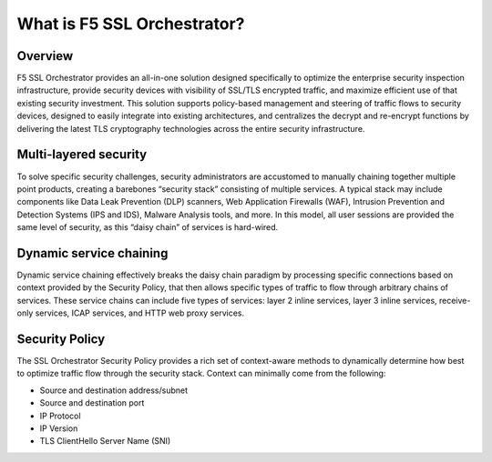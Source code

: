 What is F5 SSL Orchestrator?
==============================================================================

Overview
------------------------------------------------------------------------------

F5 SSL Orchestrator provides an all-in-one solution designed
specifically to optimize the enterprise security inspection
infrastructure, provide security devices with visibility of SSL/TLS
encrypted traffic, and maximize efficient use of that existing security
investment. This solution supports policy-based management and steering
of traffic flows to security devices, designed to easily integrate into
existing architectures, and centralizes the decrypt and re-encrypt
functions by delivering the latest TLS cryptography technologies across
the entire security infrastructure.


Multi-layered security
------------------------------------------------------------------------------

To solve specific security challenges, security administrators are
accustomed to manually chaining together multiple point products,
creating a barebones “security stack” consisting of multiple services. A
typical stack may include components like Data Leak Prevention (DLP)
scanners, Web Application Firewalls (WAF), Intrusion Prevention and
Detection Systems (IPS and IDS), Malware Analysis tools, and more. In
this model, all user sessions are provided the same level of security,
as this “daisy chain” of services is hard-wired.


Dynamic service chaining
------------------------------------------------------------------------------

Dynamic service chaining effectively breaks the daisy chain paradigm by
processing specific connections based on context provided by the
Security Policy, that then allows specific types of traffic to flow
through arbitrary chains of services. These service chains can include
five types of services: layer 2 inline services, layer 3 inline
services, receive-only services, ICAP services, and HTTP web proxy
services.


Security Policy
------------------------------------------------------------------------------

The SSL Orchestrator Security Policy provides a rich set of
context-aware methods to dynamically determine how best to optimize
traffic flow through the security stack. Context can minimally come from
the following:

- Source and destination address/subnet
- Source and destination port
- IP Protocol
- IP Version
- TLS ClientHello Server Name (SNI)


.. image:: ./images/introduction-2.png

